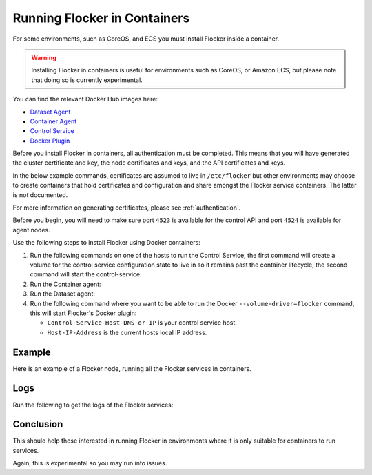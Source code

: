.. _flocker-containers:

=============================
Running Flocker in Containers
=============================

For some environments, such as CoreOS, and ECS you must install Flocker inside a container.

.. warning::
   Installing Flocker in containers is useful for environments such as CoreOS, or Amazon ECS, but please note that doing so is currently experimental.

You can find the relevant Docker Hub images here:

* `Dataset Agent <https://hub.docker.com/r/clusterhq/flocker-dataset-agent/>`_
* `Container Agent <https://hub.docker.com/r/clusterhq/flocker-container-agent/>`_
* `Control Service <https://hub.docker.com/r/clusterhq/flocker-control-service/>`_
* `Docker Plugin <https://hub.docker.com/r/clusterhq/flocker-docker-plugin/>`_

Before you install Flocker in containers, all authentication must be completed.
This means that you will have generated the cluster certificate and key, the  node certificates and keys, and the API certificates and keys.

In the below example commands, certificates are assumed to live in ``/etc/flocker`` but other environments may choose to create containers that hold certificates and configuration and share amongst the Flocker service containers. The latter is not documented.

For more information on generating certificates, please see  :ref:`authentication`. 

Before you begin, you will need to make sure port ``4523`` is available for the control API and port ``4524`` is available for agent nodes.

Use the following steps to install Flocker using Docker containers:

#. Run the following commands on one of the hosts to run the Control Service, the first command will create a volume for the control service configuration state to live in so it remains past the container lifecycle, the second command will start the control-service:

   .. prompt:: bash $

      docker run --name=flocker-control-volume -v /var/lib/flocker clusterhq/flocker-control-service true

   .. prompt:: bash $

      docker run --restart=always -d --net=host -v /etc/flocker:/etc/flocker --volumes-from=flocker-control-volume --name=flocker-control-service clusterhq/flocker-control-service

#. Run the Container agent:

   .. prompt:: bash $

      docker run --restart=always -d --net=host --privileged -v /etc/flocker:/etc/flocker -v /var/run/docker.sock:/var/run/docker.sock --name=flocker-container-agent clusterhq/flocker-container-agent

#. Run the Dataset agent:

   .. prompt:: bash $

      docker run --restart=always -d --net=host --privileged -v /flocker:/flocker -v /:/host -v /etc/flocker:/etc/flocker -v /dev:/dev --name=flocker-dataset-agent clusterhq/flocker-dataset-agent


#. Run the following command where you want to be able to run the Docker ``--volume-driver=flocker`` command, this will start Flocker's Docker plugin:

   * ``Control-Service-Host-DNS-or-IP`` is your control service host.
   * ``Host-IP-Address`` is the current hosts local IP address.

   .. prompt:: bash $

      docker run --restart=always -d --net=host -e FLOCKER_CONTROL_SERVICE_BASE_URL=<Control-Service-Host-DNS-or-IP>:4523/v1 -e MY_NETWORK_IDENTITY=<Host-IP-Address> -v /etc/flocker:/etc/flocker -v /run/docker:/run/docker --name=flocker-docker-plugin clusterhq/flocker-docker-plugin

Example
=======

Here is an example of a Flocker node, running all the Flocker services in containers.

.. prompt:: bash $

    # docker ps
    CONTAINER ID        IMAGE                               COMMAND                  CREATED             STATUS              PORTS                        NAMES
    2c09fcb11e80        clusterhq/flocker-docker-plugin     "flocker-docker-plugi"   2 seconds ago       Up 1 seconds                                     flocker-docker-plugin
    47ee43d887d1        clusterhq/flocker-control-service   "/usr/sbin/flocker-co"   48 minutes ago      Up 48 minutes                                    flocker-control-service
    46710d9165f0        clusterhq/flocker-dataset-agent     "/tmp/wrap_dataset_ag"   51 minutes ago      Up 51 minutes                                    flocker-dataset-agent
    e168c6f728a2        clusterhq/flocker-container-agent   "/usr/sbin/flocker-co"   53 minutes ago      Up 53 minutes                                    flocker-container-agent


Logs
====

Run the following to get the logs of the Flocker services:

.. prompt:: bash $

    docker logs flocker-control-service


Conclusion
==========

This should help those interested in running Flocker in environments where it is only suitable for containers to run services.

Again, this is experimental so you may run into issues.
